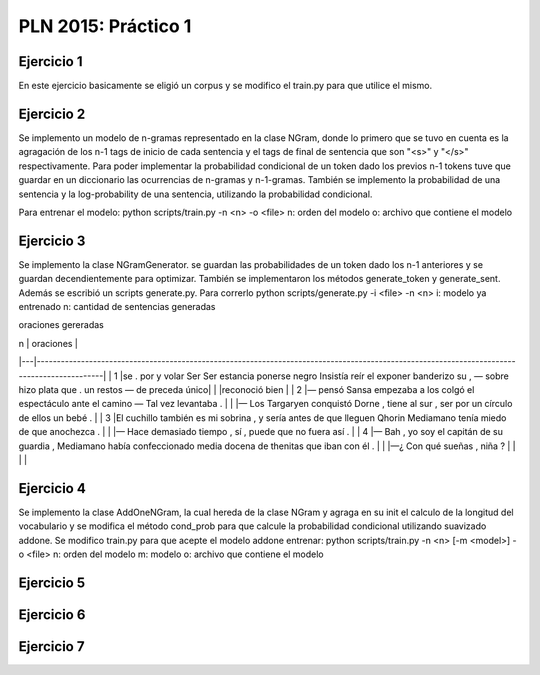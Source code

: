 PLN 2015: Práctico 1
================================================


Ejercicio 1
-----------

En este ejercicio basicamente se eligió un corpus y se modifico el train.py para
que utilice el mismo.

Ejercicio 2
-----------

Se implemento un modelo de n-gramas representado en la clase NGram, donde lo primero que se tuvo en cuenta
es la agragación de los n-1 tags de inicio de cada sentencia y el tags de final de sentencia que son "<s>"
y "</s>" respectivamente.
Para poder implementar la probabilidad condicional de un token dado los previos n-1 tokens tuve que guardar
en un diccionario las ocurrencias de n-gramas y n-1-gramas.
También se implemento la probabilidad de una sentencia y la log-probability de una sentencia, utilizando la
probabilidad condicional.

Para entrenar el modelo: python scripts/train.py -n <n> -o <file> 
n: orden del modelo
o: archivo que contiene el modelo

Ejercicio 3
-----------

Se implemento la clase NGramGenerator. se guardan las probabilidades de un token dado los n-1 anteriores y
se guardan decendientemente para optimizar.
También se implementaron los métodos generate_token y generate_sent.
Además se escribió un scripts generate.py. Para correrlo python scripts/generate.py -i <file> -n <n>
i: modelo ya entrenado
n: cantidad de sentencias generadas

oraciones gereradas

| n | oraciones                                                                                                                                  |
|---|--------------------------------------------------------------------------------------------------------------------------------------------|
| 1 |se . por y volar Ser Ser estancia ponerse negro Insistía reír el exponer banderizo su , — sobre hizo plata que . un restos — de preceda único|
|   |reconoció bien                                                                                                                              |
| 2 |— pensó Sansa empezaba a los colgó el espectáculo ante el camino — Tal vez levantaba .                                                      |
|   |— Los Targaryen conquistó Dorne , tiene al sur , ser por un círculo de ellos un bebé .                                                      |
| 3 |El cuchillo también es mi sobrina , y sería antes de que lleguen Qhorin Mediamano tenía miedo de que anochezca .                             |
|   |— Hace demasiado tiempo , sí , puede que no fuera así .                                                                                     |
| 4 |— Bah , yo soy el capitán de su guardia , Mediamano había confeccionado media docena de thenitas que iban con él .                          |
|   |—¿ Con qué sueñas , niña ?                                                                                                                  |
|   |                                                                                                                                            |

Ejercicio 4
-----------

Se implemento la clase AddOneNGram, la cual hereda de la clase NGram y agraga en su init el calculo de la longitud
del vocabulario y se modifica el método cond_prob para que calcule la probabilidad condicional utilizando
suavizado addone.
Se modifico train.py para que acepte el modelo addone
entrenar: python scripts/train.py -n <n> [-m <model>] -o <file> 
n: orden del modelo
m: modelo
o: archivo que contiene el modelo

Ejercicio 5
-----------

Ejercicio 6
-----------

Ejercicio 7
-----------

